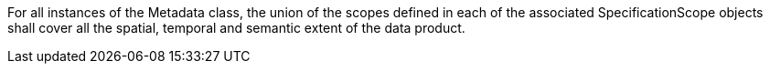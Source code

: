 For all instances of the Metadata class, the union of the scopes defined in each of the associated
SpecificationScope objects shall cover all the spatial, temporal and semantic extent of the data product.